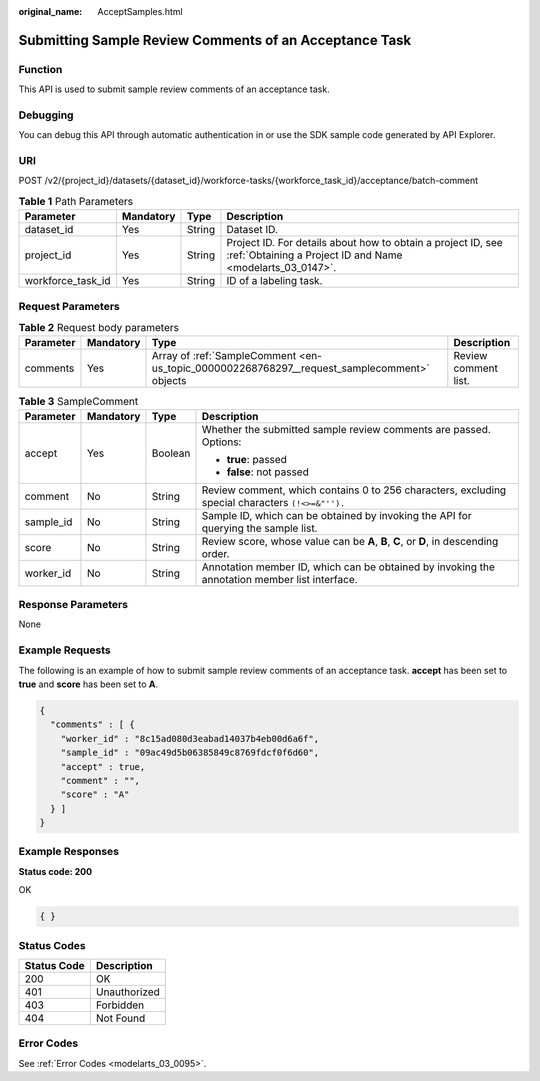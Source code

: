 :original_name: AcceptSamples.html

.. _AcceptSamples:

Submitting Sample Review Comments of an Acceptance Task
=======================================================

Function
--------

This API is used to submit sample review comments of an acceptance task.

Debugging
---------

You can debug this API through automatic authentication in or use the SDK sample code generated by API Explorer.

URI
---

POST /v2/{project_id}/datasets/{dataset_id}/workforce-tasks/{workforce_task_id}/acceptance/batch-comment

.. table:: **Table 1** Path Parameters

   +-------------------+-----------+--------+---------------------------------------------------------------------------------------------------------------------------+
   | Parameter         | Mandatory | Type   | Description                                                                                                               |
   +===================+===========+========+===========================================================================================================================+
   | dataset_id        | Yes       | String | Dataset ID.                                                                                                               |
   +-------------------+-----------+--------+---------------------------------------------------------------------------------------------------------------------------+
   | project_id        | Yes       | String | Project ID. For details about how to obtain a project ID, see :ref:`Obtaining a Project ID and Name <modelarts_03_0147>`. |
   +-------------------+-----------+--------+---------------------------------------------------------------------------------------------------------------------------+
   | workforce_task_id | Yes       | String | ID of a labeling task.                                                                                                    |
   +-------------------+-----------+--------+---------------------------------------------------------------------------------------------------------------------------+

Request Parameters
------------------

.. table:: **Table 2** Request body parameters

   +-----------+-----------+---------------------------------------------------------------------------------------------+----------------------+
   | Parameter | Mandatory | Type                                                                                        | Description          |
   +===========+===========+=============================================================================================+======================+
   | comments  | Yes       | Array of :ref:`SampleComment <en-us_topic_0000002268768297__request_samplecomment>` objects | Review comment list. |
   +-----------+-----------+---------------------------------------------------------------------------------------------+----------------------+

.. _en-us_topic_0000002268768297__request_samplecomment:

.. table:: **Table 3** SampleComment

   +-----------------+-----------------+-----------------+--------------------------------------------------------------------------------------------------+
   | Parameter       | Mandatory       | Type            | Description                                                                                      |
   +=================+=================+=================+==================================================================================================+
   | accept          | Yes             | Boolean         | Whether the submitted sample review comments are passed. Options:                                |
   |                 |                 |                 |                                                                                                  |
   |                 |                 |                 | -  **true**: passed                                                                              |
   |                 |                 |                 |                                                                                                  |
   |                 |                 |                 | -  **false**: not passed                                                                         |
   +-----------------+-----------------+-----------------+--------------------------------------------------------------------------------------------------+
   | comment         | No              | String          | Review comment, which contains 0 to 256 characters, excluding special characters ``(!<>=&"'').`` |
   +-----------------+-----------------+-----------------+--------------------------------------------------------------------------------------------------+
   | sample_id       | No              | String          | Sample ID, which can be obtained by invoking the API for querying the sample list.               |
   +-----------------+-----------------+-----------------+--------------------------------------------------------------------------------------------------+
   | score           | No              | String          | Review score, whose value can be **A**, **B**, **C**, or **D**, in descending order.             |
   +-----------------+-----------------+-----------------+--------------------------------------------------------------------------------------------------+
   | worker_id       | No              | String          | Annotation member ID, which can be obtained by invoking the annotation member list interface.    |
   +-----------------+-----------------+-----------------+--------------------------------------------------------------------------------------------------+

Response Parameters
-------------------

None

Example Requests
----------------

The following is an example of how to submit sample review comments of an acceptance task. **accept** has been set to **true** and **score** has been set to **A**.

.. code-block::

   {
     "comments" : [ {
       "worker_id" : "8c15ad080d3eabad14037b4eb00d6a6f",
       "sample_id" : "09ac49d5b06385849c8769fdcf0f6d60",
       "accept" : true,
       "comment" : "",
       "score" : "A"
     } ]
   }

Example Responses
-----------------

**Status code: 200**

OK

.. code-block::

   { }

Status Codes
------------

=========== ============
Status Code Description
=========== ============
200         OK
401         Unauthorized
403         Forbidden
404         Not Found
=========== ============

Error Codes
-----------

See :ref:`Error Codes <modelarts_03_0095>`.
